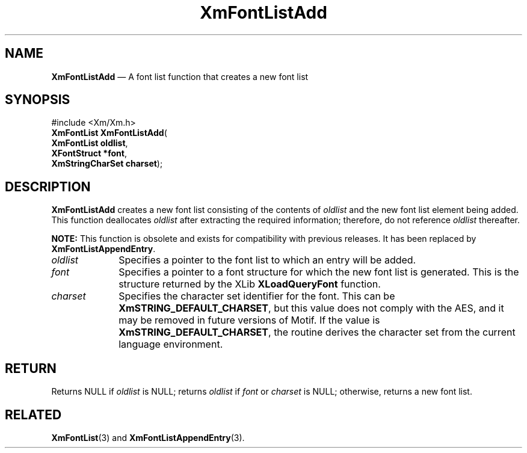 '\" t
...\" FontLstB.sgm /main/8 1996/09/08 20:43:21 rws $
.de P!
.fl
\!!1 setgray
.fl
\\&.\"
.fl
\!!0 setgray
.fl			\" force out current output buffer
\!!save /psv exch def currentpoint translate 0 0 moveto
\!!/showpage{}def
.fl			\" prolog
.sy sed -e 's/^/!/' \\$1\" bring in postscript file
\!!psv restore
.
.de pF
.ie     \\*(f1 .ds f1 \\n(.f
.el .ie \\*(f2 .ds f2 \\n(.f
.el .ie \\*(f3 .ds f3 \\n(.f
.el .ie \\*(f4 .ds f4 \\n(.f
.el .tm ? font overflow
.ft \\$1
..
.de fP
.ie     !\\*(f4 \{\
.	ft \\*(f4
.	ds f4\"
'	br \}
.el .ie !\\*(f3 \{\
.	ft \\*(f3
.	ds f3\"
'	br \}
.el .ie !\\*(f2 \{\
.	ft \\*(f2
.	ds f2\"
'	br \}
.el .ie !\\*(f1 \{\
.	ft \\*(f1
.	ds f1\"
'	br \}
.el .tm ? font underflow
..
.ds f1\"
.ds f2\"
.ds f3\"
.ds f4\"
.ta 8n 16n 24n 32n 40n 48n 56n 64n 72n 
.TH "XmFontListAdd" "library call"
.SH "NAME"
\fBXmFontListAdd\fP \(em A font list function that creates a new font list
.iX "XmFontListAdd"
.iX "font list functions" "XmFontListAdd"
.SH "SYNOPSIS"
.PP
.nf
#include <Xm/Xm\&.h>
\fBXmFontList \fBXmFontListAdd\fP\fR(
\fBXmFontList \fBoldlist\fR\fR,
\fBXFontStruct \fB*font\fR\fR,
\fBXmStringCharSet \fBcharset\fR\fR);
.fi
.SH "DESCRIPTION"
.PP
\fBXmFontListAdd\fP creates a new font list consisting of the contents of
\fIoldlist\fP and the new font list element being added\&. This
function deallocates \fIoldlist\fP after extracting the required
information; therefore, do not reference \fIoldlist\fP thereafter\&.
.PP
\fBNOTE:\fP This function is obsolete and exists for compatibility
with previous releases\&. It has been replaced by \fBXmFontListAppendEntry\fP\&.
.IP "\fIoldlist\fP" 10
Specifies a pointer to the font list to which an entry will be added\&.
.IP "\fIfont\fP" 10
Specifies a pointer to a font structure for which the new font list is
generated\&. This is the structure returned by the XLib \fBXLoadQueryFont\fP
function\&.
.IP "\fIcharset\fP" 10
Specifies the character set identifier for the font\&.
This can be \fBXmSTRING_DEFAULT_CHARSET\fP, but this value does not
comply with the AES, and it may be removed in future versions of Motif\&.
If the value is \fBXmSTRING_DEFAULT_CHARSET\fP, the routine derives the
character set from the current language environment\&.
.SH "RETURN"
.PP
Returns NULL if \fIoldlist\fP is NULL; returns \fIoldlist\fP if
\fIfont\fP or \fIcharset\fP is NULL; otherwise, returns a new font list\&.
.SH "RELATED"
.PP
\fBXmFontList\fP(3) and
\fBXmFontListAppendEntry\fP(3)\&.
...\" created by instant / docbook-to-man, Sun 22 Dec 1996, 20:23
